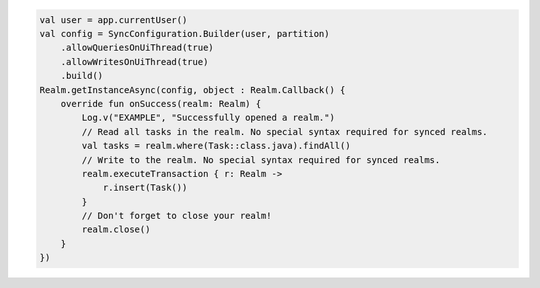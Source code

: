 .. code-block:: kotlin

   val user = app.currentUser()
   val config = SyncConfiguration.Builder(user, partition)
       .allowQueriesOnUiThread(true)
       .allowWritesOnUiThread(true)
       .build()
   Realm.getInstanceAsync(config, object : Realm.Callback() {
       override fun onSuccess(realm: Realm) {
           Log.v("EXAMPLE", "Successfully opened a realm.")
           // Read all tasks in the realm. No special syntax required for synced realms.
           val tasks = realm.where(Task::class.java).findAll()
           // Write to the realm. No special syntax required for synced realms.
           realm.executeTransaction { r: Realm ->
               r.insert(Task())
           }
           // Don't forget to close your realm!
           realm.close()
       }
   })
